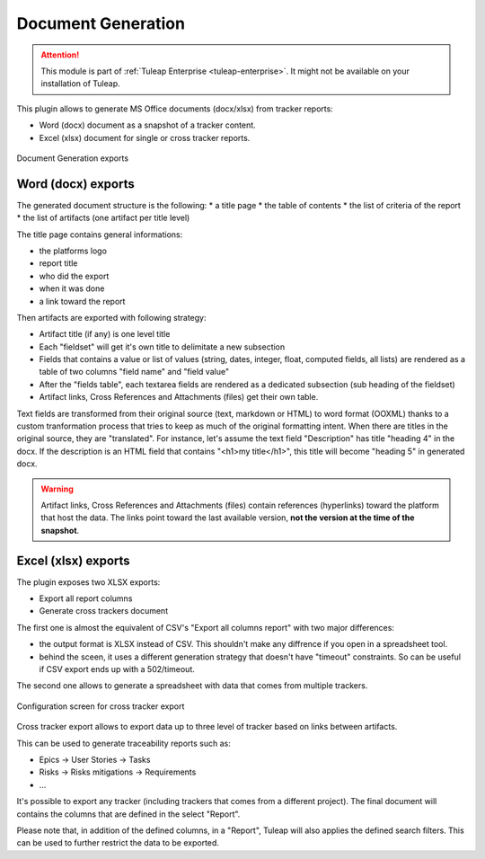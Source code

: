 .. _plugin_document_generation:

Document Generation
-------------------

.. attention::

    This module is part of :ref:`Tuleap Enterprise <tuleap-enterprise>`. It might
    not be available on your installation of Tuleap.

This plugin allows to generate MS Office documents (docx/xlsx) from tracker reports:

* Word (docx) document as a snapshot of a tracker content.
* Excel (xlsx) document for single or cross tracker reports.

.. figure:: ../images/screenshots/document-generation/doc-gen-export-fs8.png
	:align: center
	:alt: Document Generation exports

	Document Generation exports

Word (docx) exports
===================

The generated document structure is the following:
* a title page
* the table of contents
* the list of criteria of the report
* the list of artifacts (one artifact per title level)

The title page contains general informations:

* the platforms logo
* report title
* who did the export
* when it was done
* a link toward the report

Then artifacts are exported with following strategy:

* Artifact title (if any) is one level title
* Each "fieldset" will get it's own title to delimitate a new subsection
* Fields that contains a value or list of values (string, dates, integer, float, computed fields, all lists) are rendered as a table of two columns "field name" and "field value"
* After the "fields table", each textarea fields are rendered as a dedicated subsection (sub heading of the fieldset)
* Artifact links, Cross References and Attachments (files) get their own table.

Text fields are transformed from their original source (text, markdown or HTML) to word format (OOXML) thanks to a custom tranformation process that tries to keep as much of the original formatting
intent. When there are titles in the original source, they are "translated". For instance, let's assume the text field "Description" has title "heading 4" in the docx. If the description is an HTML
field that contains "<h1>my title</h1>", this title will become "heading 5" in generated docx.

.. warning::

     Artifact links, Cross References and Attachments (files) contain references (hyperlinks) toward the platform that host the data. The links point toward the last available version, **not the version at the time of the snapshot**.

Excel (xlsx) exports
====================

The plugin exposes two XLSX exports:

* Export all report columns
* Generate cross trackers document

The first one is almost the equivalent of CSV's "Export all columns report" with two major differences:

* the output format is XLSX instead of CSV. This shouldn't make any diffrence if you open in a spreadsheet tool.
* behind the sceen, it uses a different generation strategy that doesn't have "timeout" constraints. So can be useful if CSV export ends up with a 502/timeout.

The second one allows to generate a spreadsheet with data that comes from multiple trackers.

.. figure:: ../images/screenshots/document-generation/xlsx-report-fs8.png
	:align: center
	:alt: Configuration screen for cross tracker export

	Configuration screen for cross tracker export

Cross tracker export allows to export data up to three level of tracker based on links between artifacts.

This can be used to generate traceability reports such as:

* Epics -> User Stories -> Tasks
* Risks -> Risks mitigations -> Requirements
* ...

It's possible to export any tracker (including trackers that comes from a different project). The final document
will contains the columns that are defined in the select "Report".

Please note that, in addition of the defined columns, in a "Report", Tuleap will also applies the defined search
filters. This can be used to further restrict the data to be exported.